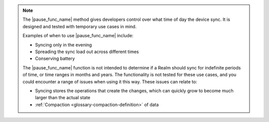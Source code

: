 .. note::
   The |pause_func_name| method gives developers control over what time of day the device sync. 
   It is designed and tested with temporary use cases in mind.

   Examples of when to use |pause_func_name| include: 

   - Syncing only in the evening
   - Spreading the sync load out across different times
   - Conserving battery
   
   The |pause_func_name| function is not intended to determine if a Realm should sync for
   indefinite periods of time, or time ranges in months and years. The functionality
   is not tested for these use cases, and you could encounter a range of issues
   when using it this way. These issues can relate to:  

   - Syncing stores the operations that create the changes, which can quickly grow to 
     become much larger than the actual state
   - :ref:`Compaction <glossary-compaction-definition>` of data
